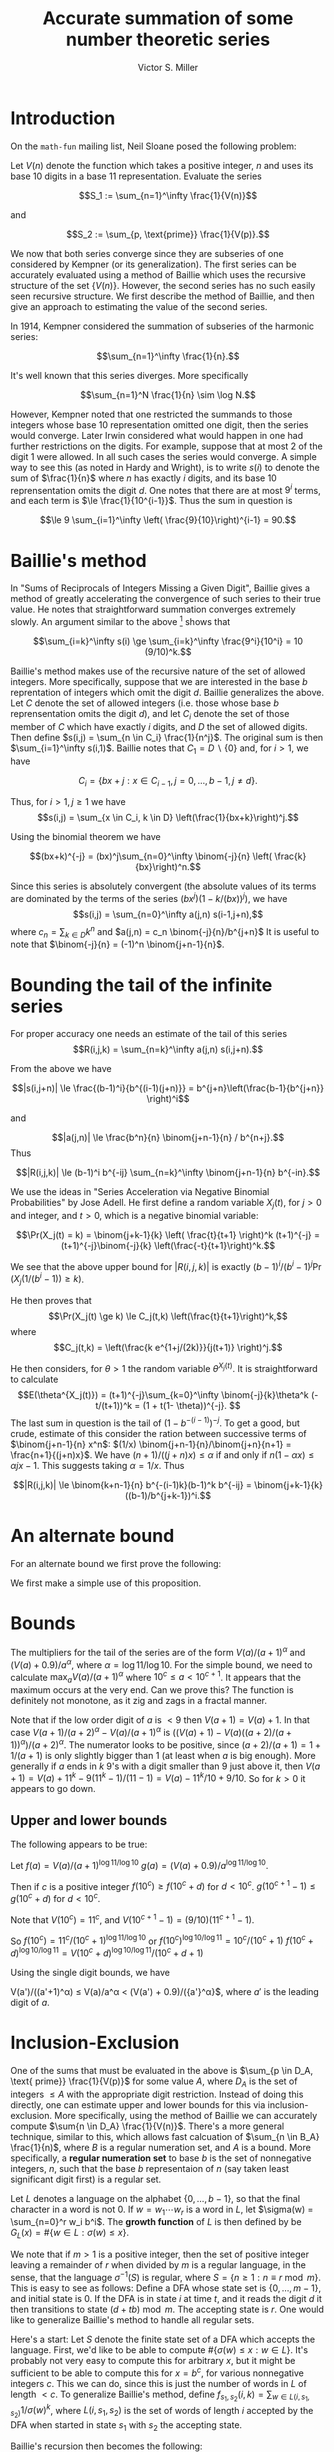 #+Title:  Accurate summation of some number theoretic series
#+Author: Victor S. Miller
#+latex_header: \usepackage{amsthm}
#+latex_header: \newtheorem{definition}{Definition}
#+latex_header: \newtheorem{proposition}{Proposition}
#+Options: toc:nil

* Introduction
On the ~math-fun~ mailing list, Neil Sloane posed the following
problem:

Let $V(n)$ denote the function which takes a positive integer, $n$ and
uses its base 10 digits in a base 11 representation. Evaluate the
series

$$S_1 := \sum_{n=1}^\infty \frac{1}{V(n)}$$

and

$$S_2 := \sum_{p, \text{prime}} \frac{1}{V(p)}.$$

We now that both series converge since they are subseries of one
considered by Kempner (or its generalization).
The first series can be accurately evaluated using a method of Baillie
which uses the recursive structure of the set $\{V(n)\}$. However, the
second series has no such easily seen recursive structure. We first
describe the method of Baillie, and then give an approach to
estimating the value of the second series.

In 1914, Kempner considered the summation of subseries of the harmonic
series:

$$\sum_{n=1}^\infty \frac{1}{n}.$$

It's well known that this series diverges. More specifically

$$\sum_{n=1}^N \frac{1}{n} \sim \log N.$$

However, Kempner noted that
one restricted the summands to those integers whose base 10
representation omitted one digit, then the series would converge.
Later Irwin considered what would happen in one had further
restrictions on the digits. For example, suppose that at most 2 of the
digit 1 were allowed.  In all such cases the series would converge. A
simple way to see this (as noted in Hardy and Wright), is to write
$s(i)$ to denote the sum of $\frac{1}{n}$ where $n$ has exactly $i$
digits, and its base 10 reprensentation omits the digit $d$. One notes
that there are at most $9^i$ terms, and each term is
$\le \frac{1}{10^{i-1}}$.  Thus the sum in question is

$$\le 9 \sum_{i=1}^\infty \left( \frac{9}{10}\right)^{i-1} = 90.$$

* Baillie's method
In "Sums of Reciprocals of Integers Missing a Given Digit", Baillie
gives a method of greatly accelerating the convergence of such series
to their true value. He notes that straightforward summation converges
extremely slowly. An argument similar to the above [fn:1] shows that

$$\sum_{i=k}^\infty s(i) \ge \sum_{i=k}^\infty \frac{9^i}{10^i} = 10 (9/10)^k.$$

Baillie's method makes use of the recursive nature of
the set of allowed integers. More specifically, suppose that we are
interested in the base $b$ reprentation of integers which omit the
digit $d$. Baillie generalizes the above. Let $C$ denote the set of
allowed integers (i.e. those whose base $b$ reprensentation omits the
digit $d$), and let $C_i$ denote the set of those member of $C$ which
have exactly $i$ digits, and $D$ the set of allowed digits.
Then define
$s(i,j) = \sum_{n \in C_i} \frac{1}{n^j}$. The original sum is then
$\sum_{i=1}^\infty s(i,1)$. Baillie notes that $C_1 = D \backslash
\{0\}$ and, for $i > 1$, we have

$$C_i = \{b x + j: x \in C_{i-1}, j=0,\dots, b-1, j \ne d\}.$$

Thus, for $i > 1, j \ge 1$ we have
$$s(i,j) = \sum_{x \in C_i, k \in D} \left(\frac{1}{bx+k}\right)^j.$$

Using the binomial theorem we have

$$(bx+k)^{-j} = (bx)^j\sum_{n=0}^\infty \binom{-j}{n} \left( \frac{k}{bx}\right)^n.$$

Since this series is absolutely convergent (the  absolute values of
its terms are
dominated by the terms of the series $(bx^j)(1-k/(bx))^j$), we have
$$s(i,j) = \sum_{n=0}^\infty a(j,n) s(i-1,j+n),$$
where
$c_n = \sum_{k \in D} k^n$ and $a(j,n) = c_n \binom{-j}{n}/b^{j+n}$
It is useful to note that $\binom{-j}{n} = (-1)^n
\binom{j+n-1}{n}$.
* Bounding the tail of the infinite series
For proper accuracy one needs an estimate of the
tail of this series
$$R(i,j,k) = \sum_{n=k}^\infty a(j,n) s(i,j+n).$$

From the above we have

$$|s(i,j+n)| \le \frac{(b-1)^i}{b^{(i-1)(j+n)}} = b^{j+n}\left(\frac{b-1}{b^{j+n}} \right)^i$$

and

$$|a(j,n)| \le \frac{b^n}{n} \binom{j+n-1}{n} / b^{n+j}.$$
Thus

$$|R(i,j,k)| \le (b-1)^i b^{-ij} \sum_{n=k}^\infty \binom{j+n-1}{n} b^{-in}.$$

We use the ideas in "Series Acceleration via Negative Binomial
Probabilities" by Jose Adell. He first define a random variable
$X_j(t)$, for $j>0$ and integer, and $t>0$, which is a negative binomial variable:

$$\Pr(X_j(t) = k) =  \binom{j+k-1}{k} \left( \frac{t}{t+1} \right)^k (t+1)^{-j} 
= (t+1)^{-j}\binom{-j}{k} \left(\frac{-t}{t+1}\right)^k.$$

We see that the above upper bound for $|R(i,j,k)|$ is exactly
$(b-1)^i/(b^i-1)^j \Pr(X_j(1/(b^i-1)) \ge k)$.

He then proves that
$$\Pr(X_j(t) \ge k) \le C_j(t,k) \left(\frac{t}{t+1}\right)^k,$$
where $$C_j(t,k) = \left(\frac{k e^{1+j/(2k)}}{j(t+1)} \right)^j.$$

He then considers, for $\theta> 1$ the random variable
$\theta^{X_j(t)}$. It is straightforward to calculate
$$E(\theta^{X_j(t)}) = (t+1)^{-j}\sum_{k=0}^\infty \binom{-j}{k}\theta^k
(-t/(t+1))^k = (1 + t(1- \theta))^{-j}. $$
The last sum in question is the tail of $(1-b^{-(i-1)})^{-j}$. To get
a good, but crude, estimate of this consider the ration between
successive terms of $\binom{j+n-1}{n} x^n$:
$(1/x) \binom{j+n-1}{n}/\binom{j+n}{n+1} = \frac{n+1}{(j+n)x}$. We
have $(n+1)/((j+n)x) \le \alpha$ if and only if
$n(1-\alpha x) \le \alpha j x - 1$. This suggests taking
$\alpha = 1/x$. Thus

$$|R(i,j,k)| \le \binom{k+n-1}{n} b^{-(i-1)k}(b-1)^k b^{-ij} = \binom{j+k-1}{k} ((b-1)/b^{j+k-1})^i.$$

[fn:1] If $0 \in D$ this needs to be slightly modified since $|C_i| = (b-2)(b-1)^{i-1}$.

* An alternate bound

For an alternate bound we first prove the following:

\begin{definition}
if $n$ and $a$ are positive integers, we say that $n$ \emph{starts with} $a$ if $n = a \cdot 10^b + c$ for some nonnegative integers $b,c$ with $c < 10^b$.
\end{definition}
\begin{proposition}
Let $n$ and $a$ be positive integers.
If $n$ starts with $a$ then
\begin{displaymath}
\frac{V(a)}{(a+1)^\alpha} \le \frac{V(n)}{n^\alpha} < \frac{V(a) + \frac{9}{10}}{a^\alpha},
\end{displaymath}
where $\alpha = \frac{\log 11}{\log 10}$.
\end{proposition}
\begin{proof}
If $n$ starts with $a$, then
$a = a \cdot 10^b + c$ with $c < 10^b$. Thus
$$a \cdot 10^b \le n < (a+1) \cdot 10^b.$$ Rearranging, and taking logarithms yields
\begin{displaymath}
\frac{\log n - \log (a+1)}{\log 10}  < b \le \frac{\log n - \log a}{\log 10}.
\end{displaymath}
However, we have $V(n) = V(a) 11^b + V(c)$, and $V(c) \le \sum_{i=0}^{b-1} 9 \cdot 11^i = (9/10) (11^b - 1)$.
Plugging in the bounds for $b$ we get the indicated result
\end{proof}

We first make a simple use of this proposition.
\begin{proposition}
Let $m > 1$ be a positive integer. If $s \in \CC, \Re s > 1$, define the \emph{prime zeta function} $P(s) = \sum_{p \text{ prime}} \frac{1}{p^s}$.
Let $$I_m(s) = \sum_{p \le 10^m \text{ prime}} \frac{1}{p^s}$$
$$L_m(s) = \sum_{p > 10^m, \text{ prime}} \frac{1}{p^s} = P(s) - I_m(s),$$
$$\ell_m = 1 / \max_{10^{m-1} \le a < 10^m} (a^\alpha/(V(a)  + 0.9))$$
$$u_m = 1 / \min_{10^{m-1} \le a < 10^m} ((a+1)^\alpha/(V(a))).$$

 We then have

$$\ell_m (P(\alpha) - I_m(\alpha)) \le S_2 -  \sum_{p \le 10^m \text{ prime}} \frac{1}{V(p)} \le u_m (P(\alpha) - I_m(\alpha)),$$

where $\alpha = \log 11 / \log 10$.
\end{proposition}

* Bounds

The multipliers for the tail of the series are of the form
$V(a)/(a+1)^\alpha$ and $(V(a) + 0.9)/a^\alpha$, where
$\alpha = \log 11/ \log 10$. For the simple bound, we need to
calculate $\max_a V(a)/(a+1)^\alpha$ where $10^c \le a < 10^{c+1}$. It
appears that the maximum occurs at the very end.  Can we prove this?
The function is definitely not monotone, as it zig and zags in a
fractal manner.

Note that if the low order digit of $a$ is $< 9$ then $V(a+1) = V(a) +
1$.  In that case $V(a+1)/(a+2)^\alpha - V(a)/(a+1)^\alpha$
is $((V(a) + 1) - V(a)((a+2)/(a+1))^\alpha)/(a+2)^\alpha$. The
numerator looks to be positive, since $(a+2)/(a+1) = 1 + 1/(a+1)$ is
only slightly bigger than 1 (at least when $a$ is big enough).
More generally if $a$ ends in $k$ 9's with a digit smaller than 9 just
above it, then $V(a+1) = V(a) + 11^k - 9 (11^k-1)/(11 - 1) = V(a) -
11^k/10 + 9/10$. So for $k > 0$ it appears to go down.

** Upper and lower bounds
The following appears to be true:

Let $f(a) = V(a)/(a+1)^{\log 11/\log 10}$
$g(a) = (V(a) + 0.9)/a^{\log 11/\log 10}$.

Then if $c$ is a positive integer
$f(10^c)  \ge f(10^c + d)$ for $d < 10^c$.
$g(10^{c+1} - 1) \le g(10^c + d)$ for $d < 10^c$.

Note that $V(10^c) = 11^c$, and $V(10^{c+1} - 1) = (9/10)(11^{c+1} -
1)$.

So $f(10^c) = 11^c/(10^c + 1)^{\log 11/\log 10}$
or $f(10^c)^{\log 10/\log 11} = 10^c/(10^c + 1)$
$f(10^c + d)^{\log 10/\log 11} = V(10^c+d)^{\log 10/\log 11}/(10^c +
d + 1)$


Using the single digit bounds, we have

V(a')/((a'+1)^\alpha) \le V(a)/a^\alpha < (V(a') + 0.9)/({a'}^\alpha}$,
where $a'$ is the leading digit of $a$.

* Inclusion-Exclusion

One of the sums that must be evaluated in the above is $\sum_{p \in D_A,
\text{ prime}} \frac{1}{V(p)}$ for some value $A$, where $D_A$ is the
set of integers $\le A$ with the appropriate digit restriction. Instead of doing
this directly, one can estimate upper and lower bounds for this via
inclusion-exclusion. More specifically, using the method of Baillie we
can accurately compute $\sum{n \in D_A} \frac{1}{V(n)}$. There's a
more general technique, similar to this, which allows fast calcuation
of $\sum_{n \in B_A} \frac{1}{n)$, where $B$ is a regular numeration
set, and $A$ is a bound. More specifically, a *regular numeration set*
to base $b$ is the set of nonnegative integers, $n$, such that the
base $b$ representaion of $n$ (say taken least significant digit
first) is a regular set.

Let $L$ denotes a language on the alphabet $\{0, \dots, b-1\}$, so that
the final character in a word is not 0. If $w = w_1 \cdots w_r$ is a word
in $L$, let $\sigma(w) = \sum_{n=0}^r w_i b^i$. The *growth function*
of $L$ is then defined by be $G_L(x) = \# \{w \in L : \sigma(w) \le
x\}$.

We note that if $m>1$ is a positive integer, then the set of positive
integer leaving a remainder of $r$ when divided by $m$ is a regular
language, in the sense, that the language $\sigma^{-1}(S)$ is regular,
where $S = \{n \ge 1 : n \equiv r \bmod m\}$. This is easy to see as
follows: Define a DFA whose state set is $\{0, \dots, m-1\}$, and
initial state is 0.  If the DFA is in state $i$ at time $t$, and it
reads the digit $d$ it then transitions to state $(d + t b) \bmod
m$. The accepting state is $r$. One would like to generalize Baillie's
method to handle all regular sets.

Here's a start: Let $S$ denote the finite state set of a DFA which
accepts the language. First, we'd like to be able to compute
$\# \{ \sigma(w) \le x : w \in L\}$. It's probably not very easy to
compute this for arbitrary $x$, but it might be sufficient to be able
to compute this for $x=b^c$, for various nonnegative integers
$c$. This we can do, since this is just the number of words in $L$ of
length $< c$. To generalize Baillie's method, define
$f_{s_1, s_2}(i,k) = \sum_{w \in L(i,s_1, s_2)} 1/\sigma(w)^k$, where
$L(i,s_1,s_2)$ is the set of words of length $i$ accepted by the DFA
when started in state $s_1$ with $s_2$ the accepting state.

Baillie's recursion then becomes the following:

$L(i+1, s_1, s_2) = \bigcup_{s \in S, \phi(s,\alpha) = s_2} L(i, s_1,
s) \alpha$,
where $\phi$ is the transition function of the DFA. Note that the
union is disjoint.


